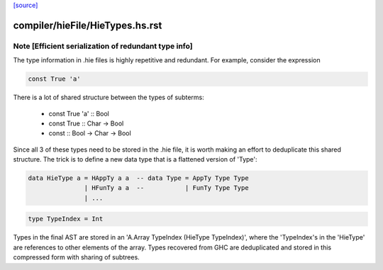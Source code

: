 `[source] <https://gitlab.haskell.org/ghc/ghc/tree/master/compiler/hieFile/HieTypes.hs>`_

====================
compiler/hieFile/HieTypes.hs.rst
====================

Note [Efficient serialization of redundant type info]
~~~~~~~~~~~~~~~~~~~~~~~~~~~~~~~~~~~~~~~~~~~~~~~~~~~~~

The type information in .hie files is highly repetitive and redundant. For
example, consider the expression

.. code-block:: haskell

    const True 'a'

There is a lot of shared structure between the types of subterms:

  * const True 'a' ::                 Bool
  * const True     ::         Char -> Bool
  * const          :: Bool -> Char -> Bool

Since all 3 of these types need to be stored in the .hie file, it is worth
making an effort to deduplicate this shared structure. The trick is to define
a new data type that is a flattened version of 'Type':

.. code-block:: haskell

    data HieType a = HAppTy a a  -- data Type = AppTy Type Type
                   | HFunTy a a  --           | FunTy Type Type
                   | ...

.. code-block:: haskell

    type TypeIndex = Int

Types in the final AST are stored in an 'A.Array TypeIndex (HieType TypeIndex)',
where the 'TypeIndex's in the 'HieType' are references to other elements of the
array. Types recovered from GHC are deduplicated and stored in this compressed
form with sharing of subtrees.

